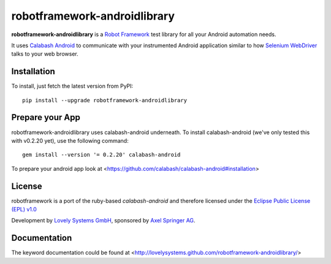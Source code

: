 robotframework-androidlibrary
-----------------------------

**robotframework-androidlibrary** is a `Robot Framework
<http://code.google.com/p/robotframework/>`_ test library for all your Android
automation needs.

It uses `Calabash Android <https://github.com/calabash/calabash-android>`_ to
communicate with your instrumented Android application similar to how `Selenium
WebDriver <http://seleniumhq.org/projects/webdriver/>`_ talks to your web
browser.


Installation
++++++++++++

To install, just fetch the latest version from PyPI::

    pip install --upgrade robotframework-androidlibrary

Prepare your App
++++++++++++++++

robotframework-androidlibrary uses calabash-android underneath. To install calabash-android (we've only tested this with v0.2.20 yet), use the following command::

    gem install --version '= 0.2.20' calabash-android

To prepare your android app look at  <https://github.com/calabash/calabash-android#installation>


License
+++++++

robotframework is a port of the ruby-based `calabash-android` and therefore
licensed under the  `Eclipse Public License (EPL) v1.0
<http://www.eclipse.org/legal/epl-v10.html>`_

Development by `Lovely Systems GmbH <http://www.lovelysystems.com/>`_,
sponsored by `Axel Springer AG <http://www.axelspringer.de/>`_.

Documentation
+++++++++++++

The keyword documentation could be found at <http://lovelysystems.github.com/robotframework-androidlibrary/>
